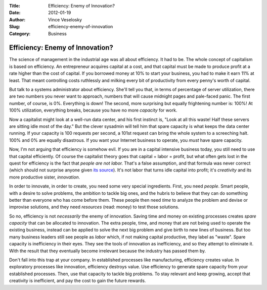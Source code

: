 :Title: Efficiency: Enemy of Innovation?
:Date: 2012-01-19
:Author: Vince Veselosky
:Slug: efficiency-enemy-of-innovation
:Category: Business

Efficiency: Enemy of Innovation?
==================================

The science of management in the industrial age was all about
efficiency. It had to be. The whole concept of capitalism is based on
efficiency. An entrepreneur acquires capital at a cost, and that capital
must be made to produce profit at a rate higher than the cost of
capital. If you borrowed money at 10% to start your business, you had to
make it earn 11% at least. That meant controlling costs ruthlessly and
milking every bit of productivity from every penny's worth of capital.

But talk to a systems administrator about efficiency. She'll tell you
that, in terms of percentage of server utilization, there are two
numbers you never want to approach, numbers that will cause midnight
pages and pale-faced panic. The first number, of course, is 0%.
Everything is down! The second, more surprising but equally frightening
number is: 100%! At 100% utilization, everything breaks, because you
have no more *capacity* for work.

Now a capitalist might look at a well-run data center, and his first
instinct is, "Look at all this waste! Half these servers are sitting
idle most of the day." But the clever sysadmin will tell him that spare
capacity is what keeps the data center running. If your capacity is 100
requests per second, a 101st request can bring the whole system to a
screeching halt. 100% and 0% are equally disastrous. If you want your
Internet business to operate, you *must* have spare capacity.

Now, I'm not arguing that efficiency is somehow evil. If you are in a
capital intensive business today, you still need to use that capital
efficiently. Of course the capitalist theory goes that capital + labor =
profit, but what often gets lost in the quest for efficiency is the fact
that \ *people are not labor.* That's a false assumption, and that
formula was never correct (which should not surprise anyone given `its
source <http://en.wikipedia.org/wiki/Das_Kapital>`__). It's not labor
that turns idle capital into profit; it's *creativity* and its more
productive sister, *innovation*.

In order to innovate, in order to create, you need some very special
ingredients. First, you need *people*. Smart people, with a desire to
solve problems, the ambition to tackle big ones, and the hubris to
believe that they can do something better than everyone who has come
before them. These people then need *time* to analyze the problem and
devise or improvise solutions, and they need *resources* (read: money)
to test those solutions.

So no, efficiency is not *necessarily* the enemy of innovation. Saving
time and money on existing processes creates *spare capacity* that can
be allocated to innovation. The extra people, time, and money that are
not being used to operate the existing business, instead can be applied
to solve the next big problem and give birth to new lines of business.
But too many business leaders still see people as *labor* which, if not
making capital productive, they label as "waste". Spare capacity is
inefficiency in their eyes. They see the tools of innovation as
inefficiency, and so they attempt to eliminate it. With the result that
they eventually become irrelevant because the industry has passed them
by.

Don't fall into this trap at your company. In established processes like
manufacturing, efficiency creates value. In exploratory processes like
innovation, efficiency destroys value. Use efficiency to generate spare
capacity from your established processes. Then, use that capacity to
tackle big problems. To stay relevant and keep growing, accept that
creativity is inefficient, and pay the cost to gain the future rewards.

